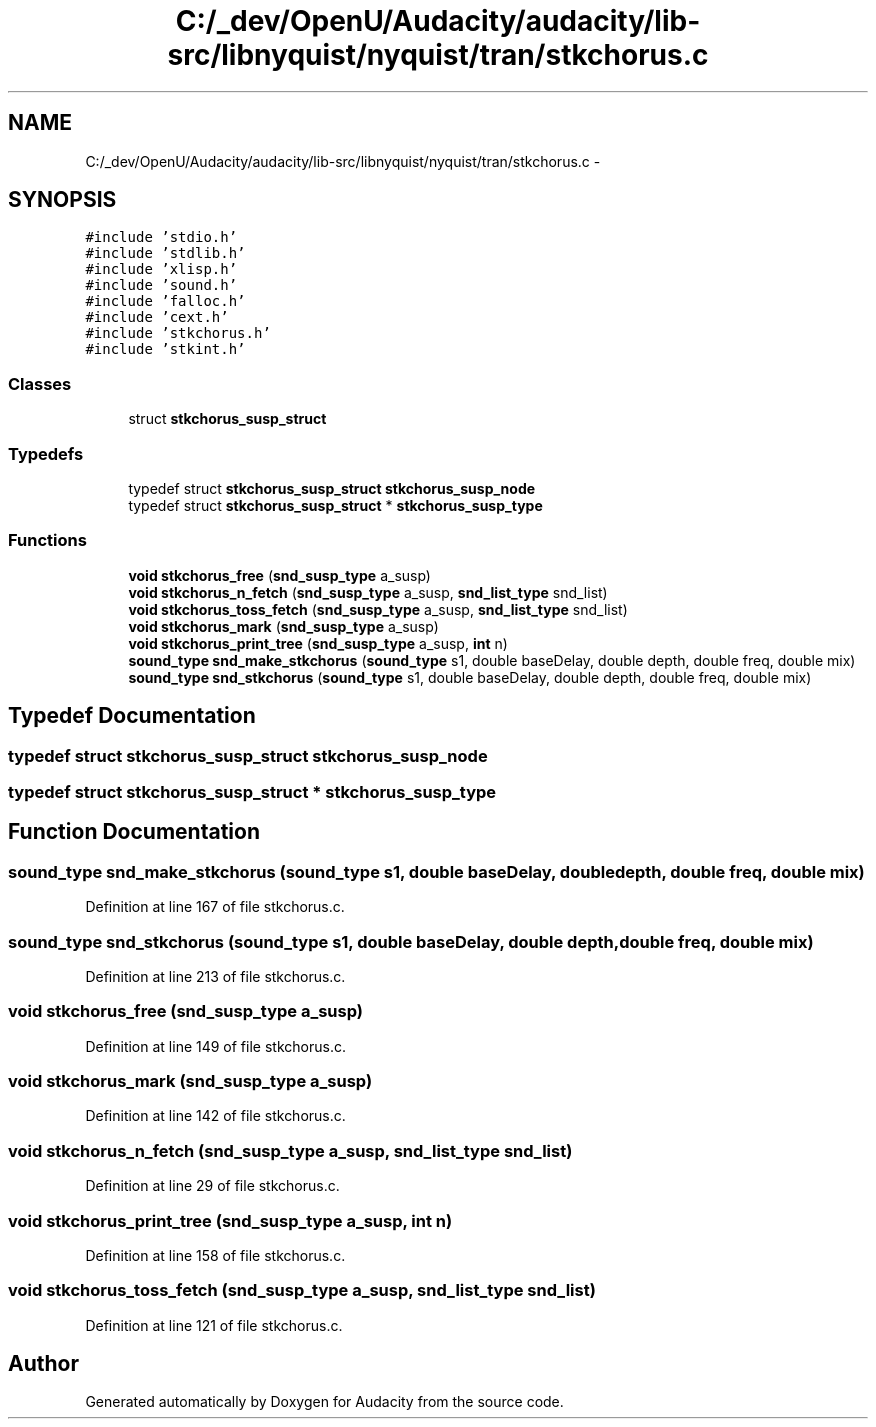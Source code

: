 .TH "C:/_dev/OpenU/Audacity/audacity/lib-src/libnyquist/nyquist/tran/stkchorus.c" 3 "Thu Apr 28 2016" "Audacity" \" -*- nroff -*-
.ad l
.nh
.SH NAME
C:/_dev/OpenU/Audacity/audacity/lib-src/libnyquist/nyquist/tran/stkchorus.c \- 
.SH SYNOPSIS
.br
.PP
\fC#include 'stdio\&.h'\fP
.br
\fC#include 'stdlib\&.h'\fP
.br
\fC#include 'xlisp\&.h'\fP
.br
\fC#include 'sound\&.h'\fP
.br
\fC#include 'falloc\&.h'\fP
.br
\fC#include 'cext\&.h'\fP
.br
\fC#include 'stkchorus\&.h'\fP
.br
\fC#include 'stkint\&.h'\fP
.br

.SS "Classes"

.in +1c
.ti -1c
.RI "struct \fBstkchorus_susp_struct\fP"
.br
.in -1c
.SS "Typedefs"

.in +1c
.ti -1c
.RI "typedef struct \fBstkchorus_susp_struct\fP \fBstkchorus_susp_node\fP"
.br
.ti -1c
.RI "typedef struct \fBstkchorus_susp_struct\fP * \fBstkchorus_susp_type\fP"
.br
.in -1c
.SS "Functions"

.in +1c
.ti -1c
.RI "\fBvoid\fP \fBstkchorus_free\fP (\fBsnd_susp_type\fP a_susp)"
.br
.ti -1c
.RI "\fBvoid\fP \fBstkchorus_n_fetch\fP (\fBsnd_susp_type\fP a_susp, \fBsnd_list_type\fP snd_list)"
.br
.ti -1c
.RI "\fBvoid\fP \fBstkchorus_toss_fetch\fP (\fBsnd_susp_type\fP a_susp, \fBsnd_list_type\fP snd_list)"
.br
.ti -1c
.RI "\fBvoid\fP \fBstkchorus_mark\fP (\fBsnd_susp_type\fP a_susp)"
.br
.ti -1c
.RI "\fBvoid\fP \fBstkchorus_print_tree\fP (\fBsnd_susp_type\fP a_susp, \fBint\fP n)"
.br
.ti -1c
.RI "\fBsound_type\fP \fBsnd_make_stkchorus\fP (\fBsound_type\fP s1, double baseDelay, double depth, double freq, double mix)"
.br
.ti -1c
.RI "\fBsound_type\fP \fBsnd_stkchorus\fP (\fBsound_type\fP s1, double baseDelay, double depth, double freq, double mix)"
.br
.in -1c
.SH "Typedef Documentation"
.PP 
.SS "typedef struct \fBstkchorus_susp_struct\fP  \fBstkchorus_susp_node\fP"

.SS "typedef struct \fBstkchorus_susp_struct\fP * \fBstkchorus_susp_type\fP"

.SH "Function Documentation"
.PP 
.SS "\fBsound_type\fP snd_make_stkchorus (\fBsound_type\fP s1, double baseDelay, double depth, double freq, double mix)"

.PP
Definition at line 167 of file stkchorus\&.c\&.
.SS "\fBsound_type\fP snd_stkchorus (\fBsound_type\fP s1, double baseDelay, double depth, double freq, double mix)"

.PP
Definition at line 213 of file stkchorus\&.c\&.
.SS "\fBvoid\fP stkchorus_free (\fBsnd_susp_type\fP a_susp)"

.PP
Definition at line 149 of file stkchorus\&.c\&.
.SS "\fBvoid\fP stkchorus_mark (\fBsnd_susp_type\fP a_susp)"

.PP
Definition at line 142 of file stkchorus\&.c\&.
.SS "\fBvoid\fP stkchorus_n_fetch (\fBsnd_susp_type\fP a_susp, \fBsnd_list_type\fP snd_list)"

.PP
Definition at line 29 of file stkchorus\&.c\&.
.SS "\fBvoid\fP stkchorus_print_tree (\fBsnd_susp_type\fP a_susp, \fBint\fP n)"

.PP
Definition at line 158 of file stkchorus\&.c\&.
.SS "\fBvoid\fP stkchorus_toss_fetch (\fBsnd_susp_type\fP a_susp, \fBsnd_list_type\fP snd_list)"

.PP
Definition at line 121 of file stkchorus\&.c\&.
.SH "Author"
.PP 
Generated automatically by Doxygen for Audacity from the source code\&.
